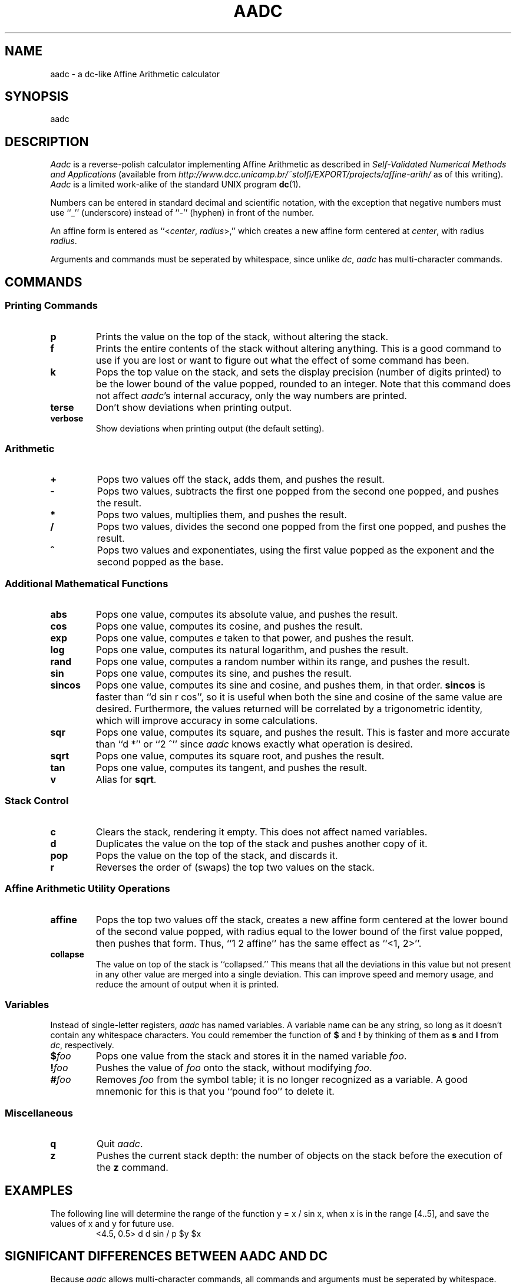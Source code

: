 .\" aadc.1 - modified from dc.1 by Jason McCarty on 2002-05-16
.\" --begin original dc.1 copyright
.\"
.\" dc.1 - the *roff document processor source for the dc manual
.\"
.\" This file is part of GNU dc.
.\" Copyright (C) 1994, 1997, 1998, 2000 Free Software Foundation, Inc.
.\"
.\" This program is free software; you can redistribute it and/or modify
.\" it under the terms of the GNU General Public License as published by
.\" the Free Software Foundation; either version 2 of the License , or
.\" (at your option) any later version.
.\"
.\" This program is distributed in the hope that it will be useful,
.\" but WITHOUT ANY WARRANTY; without even the implied warranty of
.\" MERCHANTABILITY or FITNESS FOR A PARTICULAR PURPOSE.  See the
.\" GNU General Public License for more details.
.\"
.\" You should have received a copy of the GNU General Public License
.\" along with this program; see the file COPYING.  If not, write to:
.\"   The Free Software Foundation, Inc.
.\"   59 Temple Place, Suite 330
.\"   Boston, MA 02111 USA
.\"
.\" --end original dc.1 copyright
.TH AADC 1 "2002-05-27" "Jason McCarty"
.ds dc \fIaadc\fP
.ds Dc \fIAadc\fP
.ds st \fISelf-Validated Numerical Methods and Applications\fP

.SH NAME
aadc \- a dc-like Affine Arithmetic calculator

.SH SYNOPSIS
aadc \" [-V] [--version] [-h] [--help]
.\"   [-e scriptexpression] [--expression=scriptexpression]
.\"   [-f scriptfile] [--file=scriptfile]
.\"   [file ...]

.SH DESCRIPTION
\*(Dc is a reverse-polish calculator implementing Affine Arithmetic
as described in \*(st (available from
\fIhttp://www.dcc.unicamp.br/~stolfi/EXPORT/projects/affine-arith/\fP
as of this writing). \*(Dc is a limited work-alike of the standard UNIX
program \fBdc\fP(1).

Numbers can be entered in standard decimal and scientific notation, with the
exception that negative numbers must use ``_'' (underscore) instead of
``-'' (hyphen) in front of the number.

An affine form is entered as ``<\fIcenter\fP, \fIradius\fP>,'' which creates
a new affine form centered at \fIcenter\fP, with radius \fIradius\fP.

Arguments and commands must be seperated by whitespace, since unlike \fIdc\fP,
\*(dc has multi-character commands.

.ig
.SH OPTIONS
\*(Dc may be invoked with the following command-line options:
.TP
.B -V
.TP
.B --version
Print out the version of \*(dc that is being run and a copyright notice,
then exit.
..
.ig
.TP
.B -h
.TP
.B --help
Print a usage message briefly summarizing these command-line options
and the bug-reporting address,
then exit.
.TP
.B -e \fIscript\fP
.TP
.BI --expression= script
Add the commands in
.I script
to the set of commands to be run while processing the input.
.TP
.B -f \fIscript-file\fP
.TP
.BI --file= script-file
Add the commands contained in the file
.I script-file
to the set of commands to be run while processing the input.
.PP
If any command-line parameters remain after processing the above,
these parameters are interpreted as the names of input files to
be processed.
A file name of
.B -
refers to the standard input stream.
The standard input will processed if no file names are specified.
.PD
..

.SH COMMANDS
.SS
Printing Commands
.TP
.B p
Prints the value on the top of the stack,
without altering the stack.
.TP
.B f
Prints the entire contents of the stack
.ig
and the contents of all of the registers,
..
without altering anything.
This is a good command to use if you are lost or want
to figure out what the effect of some command has been.
.TP
.B k
Pops the top value on the stack, and sets the display precision (number of
digits printed) to be the lower bound of the value popped, rounded to an
integer.
Note that this command does not affect \*(dc's internal accuracy, only the way
numbers are printed.
.TP
.B terse
Don't show deviations when printing output.
.TP
.B verbose
Show deviations when printing output (the default setting).
.PD
.SS
Arithmetic
.TP
.B +
Pops two values off the stack, adds them,
and pushes the result.
.TP
.B -
Pops two values,
subtracts the first one popped from the second one popped,
and pushes the result.
.TP
.B *
Pops two values, multiplies them, and pushes the result.
.TP
.B /
Pops two values,
divides the second one popped from the first one popped,
and pushes the result.
.TP
.B ^
Pops two values and exponentiates,
using the first value popped as the exponent
and the second popped as the base.

.SS "Additional Mathematical Functions"
.ds pp Pops one value, computes
.ds pu and pushes the result.
.TP
.B abs
\*(pp its absolute value, \*(pu
.TP
.B cos
\*(pp its cosine, \*(pu
.TP
.B exp
\*(pp \fIe\fP taken to that power, \*(pu
.TP
.B log
\*(pp its natural logarithm, \*(pu
.TP
.B rand
\*(pp a random number within its range, \*(pu
.TP
.B sin
\*(pp its sine, \*(pu
.TP
.B sincos
\*(pp its sine and cosine, and pushes them, in that order. \fBsincos\fP
is faster than ``d sin r cos'', so it is useful when both the sine and
cosine of the same value are desired. Furthermore, the values returned
will be correlated by a trigonometric identity, which will improve
accuracy in some calculations.
.TP
.B sqr
\*(pp its square, \*(pu
This is faster and more accurate than ``d *'' or ``2 ^'' since \*(dc knows
exactly what operation is desired.
.TP
.B sqrt
\*(pp its square root, \*(pu
.TP
.B tan
\*(pp its tangent, \*(pu
.TP
.B v
Alias for \fBsqrt\fP.

.SS Stack Control
.TP
.B c
Clears the stack, rendering it empty. This does not affect named variables.
.TP
.B d
Duplicates the value on the top of the stack and pushes another copy of it.
.TP
.B pop
Pops the value on the top of the stack, and discards it.
.TP
.B r
Reverses the order of (swaps) the top two values on the stack.

.SS "Affine Arithmetic Utility Operations"
.TP
.B affine
Pops the top two values off the stack, creates a new affine form centered at
the lower bound of the second value popped, with radius equal to the lower
bound of the first value popped, then pushes that form. Thus, ``1 2 affine''
has the same effect as ``<1, 2>''.
.TP
.B collapse
The value on top of the stack is ``collapsed.'' This means that all the
deviations in this value but not present in any other value are merged into a
single deviation. This can improve speed and memory usage, and reduce the
amount of output when it is printed.

.SS Variables
Instead of single-letter registers, \*(dc has named variables. A variable
name can be any string, so long as it doesn't contain any whitespace
characters. You could remember the function of \fB$\fP and \fB!\fP by
thinking of them as \fBs\fP and \fBl\fP from \fIdc\fP, respectively.
.TP
\fB$\fP\fIfoo\fP
Pops one value from the stack and stores it in the named variable \fIfoo\fP.
.TP
\fB!\fP\fIfoo\fP
Pushes the value of \fIfoo\fP onto the stack, without modifying \fIfoo\fP.
.TP
\fB#\fP\fIfoo\fP
Removes \fIfoo\fP from the symbol table; it is no longer recognized as a
variable. A good mnemonic for this is that you ``pound foo'' to delete it.

.SS Miscellaneous
.TP
.B q
Quit \*(dc.
.TP
.B z
Pushes the current stack depth:
the number of objects on the stack before the execution of the
.B z
command.

.SH EXAMPLES
.\" FIXME: write more.
The following line will determine the range of the function
y = x / sin x, when x is in the range [4..5], and save the values
of x and y for future use.
.RS
<4.5, 0.5> d d sin / p $y $x
.RE

.SH "SIGNIFICANT DIFFERENCES BETWEEN AADC AND DC"
Because \*(dc allows multi-character commands, all commands and arguments must
be seperated by whitespace.

\*(Dc does not implement macros or string handling of any kind.

\*(Dc has variables instead of registers, but unlike \fIdc\fP, \*(dc's
variables are not stacks or arrays, just single values.

\*(Dc does not allow you to set the precision or radixes. It uses
double-precision floating point internally.

The \fB!\fP operator in \*(dc does not execute system commands as in \fIdc\fP.
It pushes a variable onto the stack instead.

Other differences (mostly features in \fIdc\fP but not in \*(dc) can be
determined by contrasting this manual page with \fBdc\fP(1).

.SH "SEE ALSO"
.BR dc (1)
and \*(st, L. H. de Figueiredo and J. Stolfi

.SH BUGS
Many more functions need to be implemented and refined, especially trig
functions.

Using ``_'' for negative numbers has a quirk: typing ``_-5'', for example, will
enter a positive five, since the input routines negate it twice.

\*(Dc does not yet have a license.

.SH AUTHOR
.nf
Jason McCarty <bclg@iup.edu>
.fi

.SH ACKNOWLEDGEMENTS
Thanks are due to Jorge Stolfi and Luiz Henrique de Figueiredo for
inventing/discovering Affine Arithmetic and distributing the details in
writing. Thanks are also due to the Free Software Foundation for their
implementation of \fIdc\fP, which introduced me to reverse-polish notation, and
for the many other UNIX utilities written by them. The groff source of this
manual page is based on \fIdc\fP's manual page, along with several other
utilities' manuals.
